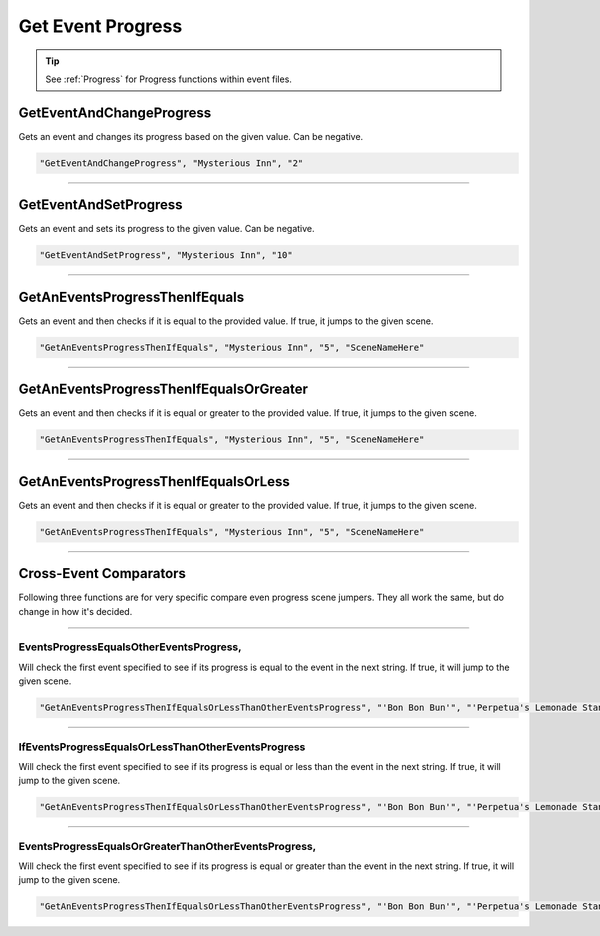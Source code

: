 **Get Event Progress**
=======================

.. tip::

  See :ref:`Progress` for Progress functions within event files.

**GetEventAndChangeProgress**
------------------------------
Gets an event and changes its progress based on the given value. Can be negative.

.. code-block:: javascript

  "GetEventAndChangeProgress", "Mysterious Inn", "2"

----

**GetEventAndSetProgress**
---------------------------
Gets an event and sets its progress to the given value. Can be negative.

.. code-block:: javascript

  "GetEventAndSetProgress", "Mysterious Inn", "10"

----

**GetAnEventsProgressThenIfEquals**
------------------------------------
Gets an event and then checks if it is equal to the provided value. If true, it jumps to the given scene.

.. code-block:: javascript

  "GetAnEventsProgressThenIfEquals", "Mysterious Inn", "5", "SceneNameHere"

----

**GetAnEventsProgressThenIfEqualsOrGreater**
---------------------------------------------
Gets an event and then checks if it is equal or greater to the provided value. If true, it jumps to the given scene.

.. code-block:: javascript

  "GetAnEventsProgressThenIfEquals", "Mysterious Inn", "5", "SceneNameHere"

----

**GetAnEventsProgressThenIfEqualsOrLess**
------------------------------------------
Gets an event and then checks if it is equal or greater to the provided value. If true, it jumps to the given scene.

.. code-block:: javascript

  "GetAnEventsProgressThenIfEquals", "Mysterious Inn", "5", "SceneNameHere"

----

**Cross-Event Comparators**
----------------------------
Following three functions are for very specific compare even progress scene jumpers. They all work the same, but do change in how it's decided.

----

**EventsProgressEqualsOtherEventsProgress**,
"""""""""""""""""""""""""""""""""""""""""""""
Will check the first event specified to see if its progress is equal to the event in the next string.
If true, it will jump to the given scene.

.. code-block:: javascript

  "GetAnEventsProgressThenIfEqualsOrLessThanOtherEventsProgress", "'Bon Bon Bun'", "'Perpetua's Lemonade Stand'", "SceneNameHere"

----

**IfEventsProgressEqualsOrLessThanOtherEventsProgress**
"""""""""""""""""""""""""""""""""""""""""""""""""""""""""
Will check the first event specified to see if its progress is
equal or less than the event in the next string. If true, it will jump to the given scene.

.. code-block:: javascript

  "GetAnEventsProgressThenIfEqualsOrLessThanOtherEventsProgress", "'Bon Bon Bun'", "'Perpetua's Lemonade Stand'", "SceneNameHere"

----

**EventsProgressEqualsOrGreaterThanOtherEventsProgress**,
""""""""""""""""""""""""""""""""""""""""""""""""""""""""""
Will check the first event specified to see if its progress is
equal or greater than the event in the next string. If true, it will jump to the given scene.

.. code-block:: javascript

  "GetAnEventsProgressThenIfEqualsOrLessThanOtherEventsProgress", "'Bon Bon Bun'", "'Perpetua's Lemonade Stand'", "SceneNameHere"
